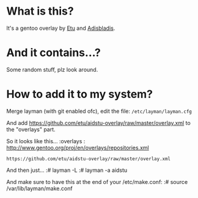 * What is this?

It's a gentoo overlay by [[/etu][Etu]] and [[/adisbladis][Adisbladis]].


* And it contains...?

Some random stuff, plz look around.


* How to add it to my system?

Merge layman (with git enabled ofc), edit the file: =/etc/layman/layman.cfg=

And add <https://github.com/etu/aidstu-overlay/raw/master/overlay.xml> to the "overlays" part.

So it looks like this...
:overlays  : http://www.gentoo.org/proj/en/overlays/repositories.xml
: https://github.com/etu/aidstu-overlay/raw/master/overlay.xml

And then just...
:# layman -L
:# layman -a aidstu

And make sure to have this at the end of your /etc/make.conf:
:# source /var/lib/layman/make.conf

